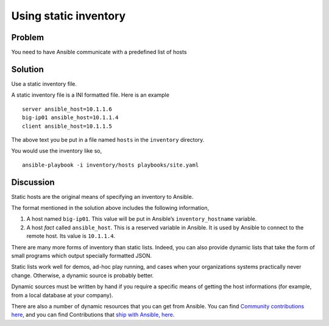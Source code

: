 Using static inventory
======================

Problem
-------

You need to have Ansible communicate with a predefined list of hosts

Solution
--------

Use a static inventory file.

A static inventory file is a INI formatted file. Here is an example ::

   server ansible_host=10.1.1.6
   big-ip01 ansible_host=10.1.1.4
   client ansible_host=10.1.1.5

The above text you be put in a file named ``hosts`` in the ``inventory`` directory.

You would use the inventory like so, ::

   ansible-playbook -i inventory/hosts playbooks/site.yaml

Discussion
----------

Static hosts are the original means of specifying an inventory to Ansible.

The format mentioned in the solution above includes the following information,

#. A host named ``big-ip01``. This value will be put in Ansible’s ``inventory_hostname``
   variable.
#. A host *fact* called ``ansible_host``. This is a reserved variable in Ansible.
   It is used by Ansible to connect to the remote host. Its value is ``10.1.1.4``.

There are many more forms of inventory than static lists. Indeed, you can also
provide dynamic lists that take the form of small programs which output specially
formatted JSON.

Static lists work well for demos, ad-hoc play running, and cases when your
organizations systems practically never change. Otherwise, a dynamic source is
probably better.

Dynamic sources must be written by hand if you require a specific means of
getting the host informations (for example, from a local database at your company).

There are also a number of dynamic resources that you can get from Ansible.
You can find `Community contributions here`_, and you can find Contributions that `ship with Ansible, here`_.

.. _Community contributions here: https://github.com/ansible/ansible/tree/devel/contrib/inventory
.. _ship with Ansible, here: https://github.com/ansible/ansible/tree/devel/lib/ansible/plugins/inventory